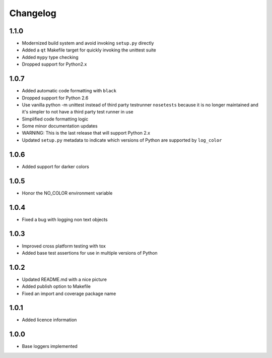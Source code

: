 Changelog
=========

1.1.0
-----
- Modernized build system and avoid invoking ``setup.py`` directly
- Added a ``qt`` Makefile target for quickly invoking the unittest suite
- Added ``mypy`` type checking
- Dropped support for Python2.x

1.0.7
-----
- Added automatic code formatting with ``black``
- Dropped support for Python 2.6
- Use vanilla python -m unittest instead of third party testrunner ``nosetests``
  because it is no longer maintained and it's simpler to not have a third
  party test runner in use
- Simplified code formatting logic
- Some minor documentation updates
- WARNING: This is the last release that will support Python 2.x
- Updated ``setup.py`` metadata to indicate which versions of Python are
  supported by ``log_color``

1.0.6
-----
- Added support for darker colors

1.0.5
-----
- Honor the NO_COLOR environment variable

1.0.4
-----
- Fixed a bug with logging non text objects

1.0.3
-----
- Improved cross platform testing with tox
- Added base test assertions for use in multiple
  versions of Python

1.0.2
-----
- Updated README.md with a nice picture
- Added publish option to Makefile
- Fixed an import and coverage package name

1.0.1
-----
- Added licence information

1.0.0
-----
- Base loggers implemented

